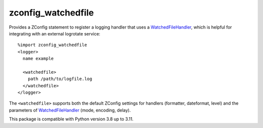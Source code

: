 ===================
zconfig_watchedfile
===================

Provides a ZConfig statement to register a logging handler that uses a
`WatchedFileHandler`_, which is helpful for integrating with an external
logrotate service::

    %import zconfig_watchedfile
    <logger>
      name example

      <watchedfile>
        path /path/to/logfile.log
      </watchedfile>
    </logger>

The ``<watchedfile>`` supports both the default ZConfig settings for handlers
(formatter, dateformat, level) and the parameters of `WatchedFileHandler`_
(mode, encoding, delay).

This package is compatible with Python version 3.8 up to 3.11.

.. _`WatchedFileHandler`: https://docs.python.org/3.11/library/logging.handlers.html#watchedfilehandler
